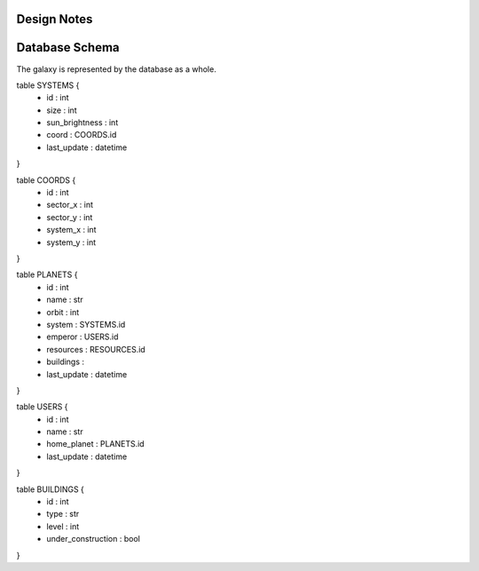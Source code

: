 Design Notes
============

Database Schema
===============

The galaxy is represented by the database as a whole.

table SYSTEMS {
    - id : int
    - size : int
    - sun_brightness : int
    - coord : COORDS.id
    - last_update : datetime
}

table COORDS {
    - id : int
    - sector_x : int
    - sector_y : int
    - system_x : int
    - system_y : int
}

table PLANETS {
    - id : int
    - name : str
    - orbit : int
    - system : SYSTEMS.id
    - emperor : USERS.id
    - resources : RESOURCES.id
    - buildings :
    - last_update : datetime
}

table USERS {
    - id : int
    - name : str
    - home_planet : PLANETS.id
    - last_update : datetime
}

table BUILDINGS {
    - id : int
    - type : str
    - level : int
    - under_construction : bool
}
